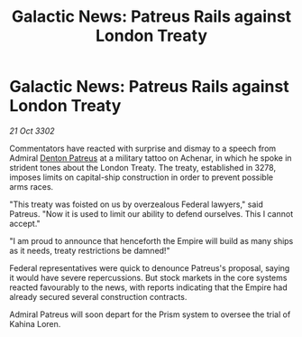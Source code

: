 :PROPERTIES:
:ID:       8b3f2668-a3f0-4bc2-bbf9-081f9433f4a6
:END:
#+title: Galactic News: Patreus Rails against London Treaty
#+filetags: :Empire:3302:galnet:

* Galactic News: Patreus Rails against London Treaty

/21 Oct 3302/

Commentators have reacted with surprise and dismay to a speech from Admiral [[id:75daea85-5e9f-4f6f-a102-1a5edea0283c][Denton Patreus]] at a military tattoo on Achenar, in which he spoke in strident tones about the London Treaty. The treaty, established in 3278, imposes limits on capital-ship construction in order to prevent possible arms races. 

"This treaty was foisted on us by overzealous Federal lawyers," said Patreus. "Now it is used to limit our ability to defend ourselves. This I cannot accept." 

"I am proud to announce that henceforth the Empire will build as many ships as it needs, treaty restrictions be damned!" 

Federal representatives were quick to denounce Patreus's proposal, saying it would have severe repercussions. But stock markets in the core systems reacted favourably to the news, with reports indicating that the Empire had already secured several construction contracts. 

Admiral Patreus will soon depart for the Prism system to oversee the trial of Kahina Loren.
